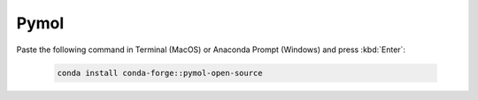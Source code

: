 Pymol
------

Paste the following command in Terminal (MacOS) or Anaconda Prompt (Windows) and press :kbd:`Enter`:

    .. code-block:: console

        conda install conda-forge::pymol-open-source